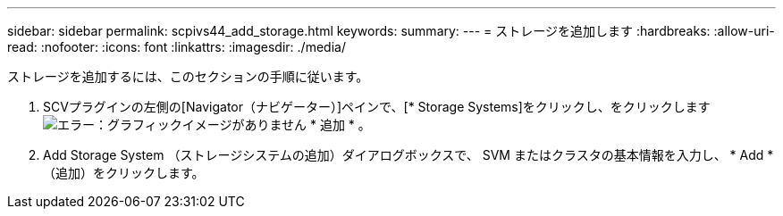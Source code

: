 ---
sidebar: sidebar 
permalink: scpivs44_add_storage.html 
keywords:  
summary:  
---
= ストレージを追加します
:hardbreaks:
:allow-uri-read: 
:nofooter: 
:icons: font
:linkattrs: 
:imagesdir: ./media/


[role="lead"]
ストレージを追加するには、このセクションの手順に従います。

. SCVプラグインの左側の[Navigator（ナビゲーター）]ペインで、[* Storage Systems]をクリックし、をクリックします image:scpivs44_image6.png["エラー：グラフィックイメージがありません"] * 追加 * 。
. Add Storage System （ストレージシステムの追加）ダイアログボックスで、 SVM またはクラスタの基本情報を入力し、 * Add * （追加）をクリックします。

